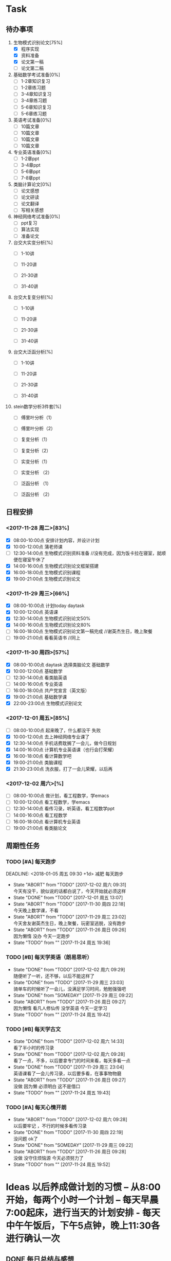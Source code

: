 * Task

** 待办事项
1. 生物模式识别论文[75%]
   - [X] 程序实现
   - [X] 资料准备
   - [X] 论文第一稿
   - [ ] 论文第二稿

2. 基础数学考试准备[0%]
   - [ ] 1-2章知识复习
   - [ ] 1-2章练习题
   - [ ] 3-4章知识复习
   - [ ] 3-4章练习题
   - [ ] 5-6章知识复习
   - [ ] 5-6章练习题

3. 英语考试准备[0%]
   - [ ] 10篇文章
   - [ ] 10篇文章
   - [ ] 10篇文章
   - [ ] 10篇文章

4. 专业英语准备[0%]
   - [ ] 1-2章ppt
   - [ ] 3-4章ppt
   - [ ] 5-6章ppt
   - [ ] 7-8章ppt

5. 类脑计算论文[0%]
   - [ ] 论文感想
   - [ ] 论文研读
   - [ ] 论文翻译
   - [ ] 写相关感想

6. 神经网络考试准备[0%]
   - [ ] ppt复习
   - [ ] 算法实现
   - [ ] 准备论文

7. 台交大实变分析[%]
   - [ ] 1-10讲

   - [ ] 11-20讲

   - [ ] 21-30讲

   - [ ] 31-40讲

8. 台交大复变分析[%]
   - [ ] 1-10讲

   - [ ] 11-20讲

   - [ ] 21-30讲

   - [ ] 31-40讲

9. 台交大泛函分析[%]
   - [ ] 1-10讲

   - [ ] 11-20讲

   - [ ] 21-30讲

   - [ ] 31-40讲

10. stein数学分析3件套[%]
    - [ ] 傅里叶分析（1）

    - [ ] 傅里叶分析（2）

    - [ ] 复变分析（1）

    - [ ] 复变分析（2）

    - [ ] 实变分析（1）

    - [ ] 实变分析 （2）

    - [ ] 泛函分析 （1）

    - [ ] 泛函分析 （2）


** 日程安排

*** <2017-11-28 周二>[83%]
   - [X] 08:00-10:00点 安排计划内容，并设计计划
   - [X] 10:00-12:00点 蒲老师课
   - [ ] 12:30-14:00点 生物模式识别资料准备 //没有完成，因为饭卡拉在寝室，就顺便在寝室午休了
   - [X] 14:00-16:00点 生物模式识别论文框架搭建
   - [X] 16:00-18:00点 生物模式识别课程
   - [X] 19:00-21:00点 生物模式识别论文

*** <2017-11-29 周三>[66%]
   - [X] 08:00-10:00点 计划today daytask
   - [X] 10:00-12:00点 英语课
   - [X] 12:30-14:00点 生物模式识别论文50%
   - [X] 14:00-16:00点 生物模式识别论文80%
   - [ ] 16:00-18:00点 生物模式识别论文第一稿完成 //谢英杰生日，晚上聚餐
   - [ ] 19:00-21:00点 看看英语书     //同上
*** <2017-11-30 周四>[57%]
   - [X] 08:00-10:00点 daytask 选择类脑论文 基础数学
   - [X] 10:00-12:00点 基础数学
   - [ ] 12:30-14:00点 看类脑英语
   - [ ] 14:00-16:00点 专业英语
   - [ ] 16:00-18:00点 共产党宣言（英文版）
   - [X] 19:00-21:00点 基础数学课
   - [X] 22:00-23:00点 生物模式识别论文
*** <2017-12-01 周五>[85%]
   - [ ] 08:00-10:00点 起来晚了，什么都没干 失败
   - [X] 10:00-12:00点 去上神经网络专业课了
   - [X] 12:30-14:00点 手机话费耽搁了一会儿，做今日规划
   - [X] 14:00-16:00点 计算机专业英语课（也行会打荣耀）
   - [X] 16:00-18:00点 看计算数学吧
   - [X] 19:00-21:00点 类脑课程
   - [X] 21:30-23:00点 洗衣服，打了一会儿荣耀，以后再
*** <2017-12-02 周六>[%]
   - [ ] 08:00-10:00点 做计划，看工程数学，学emacs
   - [ ] 10:00-12:00点 看工程数学，学emacs
   - [ ] 12:30-14:00点 看传习录，听英语，看工程数学ppt
   - [ ] 14:00-16:00点 看工程数学
   - [ ] 16:00-18:00点 看计算机专业英语
   - [ ] 19:00-21:00点 看类脑论文




** 周期性任务
*** TODO [#A] 每天跑步
    DEADLINE: <2018-01-05 周五 09:30 +1d> 减肥 每天跑步
    - State "ABORT"      from "TODO"       [2017-12-02 周六 09:31] \\
      今天有没干，貌似说的话都白说了，今天开始就必须这样
    - State "DONE"       from "TODO"       [2017-12-01 周五 13:07]
    - State "ABORT"      from "TODO"       [2017-11-30 周四 22:18] \\
      今天晚上数学课，不看
    - State "ABORT"      from "TODO"       [2017-11-29 周三 23:02] \\
      今天舍友谢英杰生日，晚上聚餐，玩密室逃脱，没有跑步
    - State "ABORT"      from "TODO"       [2017-11-26 周日 09:26] \\
      因为懒惰 没办 今天一定跑步
    - State "TODO"       from ""           [2017-11-24 周五 19:36]
    :PROPERTIES:
    :LAST_REPEAT: [2017-12-02 周六 09:31]
    :END:      
*** TODO [#B] 每天学英语（朗易思听）
    DEADLINE: <2017-11-29 周三 23:30 +1d>
    - State "DONE"       from "TODO"       [2017-12-02 周六 09:29] \\
      随便听了一听，还不够，以后不能这样了
    - State "DONE"       from "TODO"       [2017-11-29 周三 23:03] \\
      骑单车的时候听了一会儿，没满足学习时间，勉勉强强吧
    - State "DONE"       from "SOMEDAY"    [2017-11-29 周三 09:22]
    - State "ABORT"      from "TODO"       [2017-11-26 周日 09:27] \\
      因为懒惰 看凡人修仙传 没学英语 今天一定学习
    - State "TODO"       from ""           [2017-11-24 周五 19:42]
    :PROPERTIES:
    :LAST_REPEAT: [2017-12-02 周六 09:29]
    :END:
*** TODO [#B] 每天学古文
    DEADLINE: <2017-11-28 周二 12:00 +1d>
    - State "DONE"       from "TODO"       [2017-12-02 周六 14:33] \\
      看了半小时的传习录
    - State "DONE"       from "TODO"       [2017-12-02 周六 09:28] \\
      看了一点，不多，以后要拿专门的时间来看，每天多看一点
    - State "DONE"       from "TODO"       [2017-11-29 周三 23:04] \\
      英语课看了一会儿传习录，以后要多看，在事事物物磨
    - State "ABORT"      from "TODO"       [2017-11-26 周日 09:27] \\
      没做 因为懒 必须明白 这不是借口
    - State "TODO"       from ""           [2017-11-24 周五 19:43]
    :PROPERTIES:
    :LAST_REPEAT: [2017-12-02 周六 14:33]
    :END:
      
*** TODO [#A] 每天心情开朗
    DEADLINE: <2017-11-28 周二 00:30 +1d>
    - State "ABORT"      from "TODO"       [2017-12-02 周六 09:28] \\
      以后要牢记 ，不行的时候多看传习录
    - State "DONE"       from "TODO"       [2017-11-30 周四 22:19] \\
      没问题 ok了
    - State "DONE"       from "SOMEDAY"    [2017-11-29 周三 09:22]
    - State "ABORT"      from "TODO"       [2017-11-26 周日 09:28] \\
      没做 没守住烦恼源 今天必须努力了
    - State "TODO"       from ""           [2017-11-24 周五 19:52]
    :PROPERTIES:
    :LAST_REPEAT: [2017-12-02 周六 09:28]
    :END:
    

* Ideas 以后养成做计划的习惯 -- 从8:00开始，每两个小时一个计划 -- 每天早晨7:00起床，进行当天的计划安排 - 每天中午午饭后，下午5点钟，晚上11:30各进行确认一次

** DONE 每日总结与感想
   CLOCK: [2017-12-02 周六 15:12]
   - State "DONE"       from "TODO"       [2017-12-02 周六 09:26] \\
     昨天晚上周五休息一天，今天早上起来总结，当以后不能这样了，必须当天晚上总结完
   - State "DONE"       from "DONE"       [2017-12-01 周五 13:00] \\
     表现一般，明日再努力 good
   - State "DONE"       from "SOMEDAY"    [2017-11-29 周三 22:59]
   - State "TODO"       from "TODO"       [2017-11-28 周二 09:51]
   - State "TODO"       from ""           [2017-11-28 周二 09:51]
- <2017-11-26 周日> 昨天是完完全全失败的一天，今天要好好努力。
- <2017-11-28 周二> 如果自己不对自己严格，就不可能有出息，谨小慎微，如履薄冰，不要破戒。自己是上瘾体质，绝对不要尝试有可能上瘾的事物。
- <2017-11-29 周三> 不要丢了儒家修身之道，要惟精惟一，允执厥中。 
- <2017-11-30 周四> 不要痴迷与物品，不是物品控制人，而是人控制物
- <2017-12-01 周五> 早起很重要（关乎一天的GTD),既然决定把时间交给他，就必须完完全全执行
